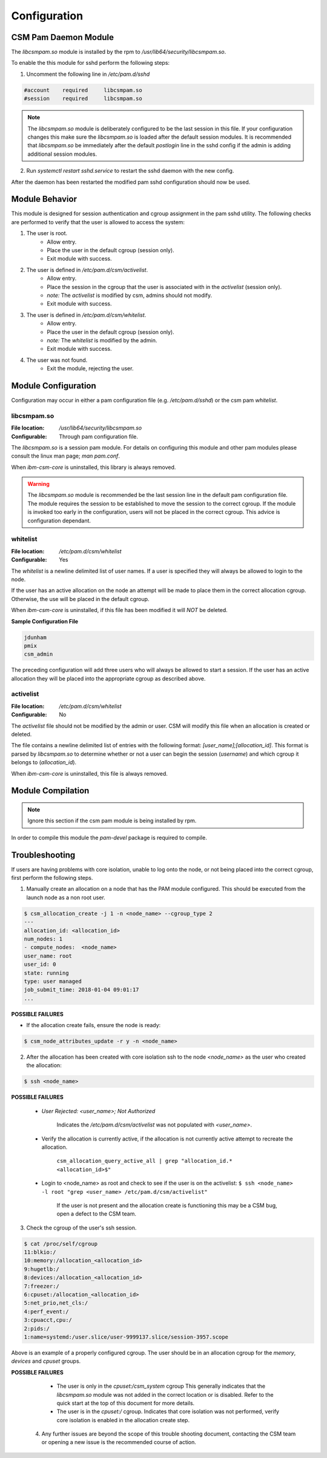 Configuration
=============



CSM Pam Daemon Module
---------------------

The `libcsmpam.so` module is installed by the rpm to `/usr/lib64/security/libcsmpam.so`.

To enable the this module for sshd perform the following steps:

1. Uncomment the following line in `/etc/pam.d/sshd`
    
.. code-block:: bash

    #account    required     libcsmpam.so   
    #session    required     libcsmpam.so

.. note::  The `libcsmpam.so` module is deliberately configured to be the last session in this file. 
    If your configuration changes this make sure the `libcsmpam.so` is loaded after the default 
    session modules. It is recommended that `libcsmpam.so` be immediately after the default 
    `postlogin` line in the sshd config if the admin is adding additional session modules.
      
2. Run `systemctl restart  sshd.service` to restart the sshd daemon with the new config.

After the daemon has been restarted the modified pam sshd configuration should now be used.

Module Behavior
---------------

This module is designed for session authentication and cgroup assignment in the pam sshd utility.
The following checks are performed to verify that the user is allowed to access the system:

1. The user is root.
    * Allow entry.
    * Place the user in the default cgroup (session only).
    * Exit module with success.
2. The user is defined in `/etc/pam.d/csm/activelist`.
    * Allow entry.
    * Place the session in the cgroup that the user is associated with in the `activelist` (session only).
    * *note:* The `activelist` is modified by csm, admins should not modify.
    * Exit module with success.
3. The user is defined in `/etc/pam.d/csm/whitelist`.
    * Allow entry.
    * Place the user in the default cgroup (session only).
    * *note:* The `whitelist` is modified by the admin.
    * Exit module with success.
4. The user was not found.
    * Exit the module, rejecting the user.
    

Module Configuration
--------------------

Configuration may occur in either a pam configuration file (e.g. `/etc/pam.d/sshd`) or the
csm pam `whitelist`.

libcsmpam.so
^^^^^^^^^^^^
:File location: `/usr/lib64/security/libcsmpam.so`
:Configurable: Through pam configuration file.   

The `libcsmpam.so` is a session pam module. For details on configuring this module and other
pam modules please consult the linux man page; `man pam.conf`.

When `ibm-csm-core` is uninstalled, this library is always removed.


.. warning:: The `libcsmpam.so` module is recommended be the last session line in the default pam configuration file. 
    The module requires the session to be established to move the session to the correct cgroup.
    If the module is invoked too early in the configuration, users will not be placed in the correct cgroup.
    This advice is configuration dependant.


whitelist
^^^^^^^^^

:File location: `/etc/pam.d/csm/whitelist` 
:Configurable: Yes                        

The `whitelist` is a newline delimited list of user names. If a user is specified they will
always be allowed to login to the node. 

If the user has an active allocation on the node an attempt will be made to place them 
in the correct allocation cgroup. Otherwise, the use will be placed in the default cgroup.

When `ibm-csm-core` is uninstalled, if this file has been modified it will *NOT* be deleted.

**Sample Configuration File**

.. code-block:: none

    jdunham
    pmix
    csm_admin

The preceding configuration will add three users who will always be allowed to start a session.
If the user has an active allocation they will be placed into the appropriate cgroup as
described above.

activelist
^^^^^^^^^^

:File location: `/etc/pam.d/csm/whitelist` 
:Configurable: No                         

The `activelist` file should not be modified by the admin or user. CSM will modify this file
when an allocation is created or deleted.

The file contains a newline delimited list of entries with the following format: 
`[user_name];[allocation_id]`. This format is parsed by `libcsmpam.so` to determine
whether or not a user can begin the session (`username`) and which cgroup it belongs 
to (`allocation_id`).

When `ibm-csm-core` is uninstalled, this file is always removed.

Module Compilation
------------------
.. note:: Ignore this section if the csm pam module is being installed by rpm.

In order to compile this module the `pam-devel` package is required to compile.

Troubleshooting
---------------
If users are having problems with core isolation, unable to log onto the node, or not being placed into the correct cgroup, first perform the following steps.

1. Manually create an allocation on a node that has the PAM module configured. This should be executed from the launch node as a non root user.

.. code-block:: bash

     $ csm_allocation_create -j 1 -n <node_name> --cgroup_type 2
     ---
     allocation_id: <allocation_id>
     num_nodes: 1
     - compute_nodes:  <node_name>
     user_name: root
     user_id: 0
     state: running
     type: user managed
     job_submit_time: 2018-01-04 09:01:17
     ...

**POSSIBLE FAILURES**

* If the allocation create fails, ensure the node is ready:

.. code-block:: bash

    $ csm_node_attributes_update -r y -n <node_name>
    
2. After the allocation has been created with core isolation ssh to the node `<node_name>` as the user who created the allocation:

.. code-block:: bash

   $ ssh <node_name>

**POSSIBLE FAILURES**

    * `User Rejected: <user_name>; Not Authorized`   
       
       Indicates the `/etc/pam.d/csm/activelist` was not populated with `<user_name>`.
   
    * Verify the allocation is currently active, if the allocation is not currently active attempt to recreate the allocation.

        ``csm_allocation_query_active_all | grep "allocation_id.* <allocation_id>$"``
       
    * Login to <node_name> as root and check to see if the user is on the activelist:
      ``$ ssh <node_name> -l root "grep <user_name> /etc/pam.d/csm/activelist"``

       If the user is not present and the allocation create is functioning this may be a CSM bug, 
       open a defect to the CSM team.
         
3. Check the cgroup of the user's ssh session.

.. code-block:: bash

    $ cat /proc/self/cgroup
    11:blkio:/
    10:memory:/allocation_<allocation_id>
    9:hugetlb:/
    8:devices:/allocation_<allocation_id>
    7:freezer:/
    6:cpuset:/allocation_<allocation_id>
    5:net_prio,net_cls:/
    4:perf_event:/
    3:cpuacct,cpu:/
    2:pids:/
    1:name=systemd:/user.slice/user-9999137.slice/session-3957.scope

Above is an example of a properly configured cgroup. The user should be in an allocation cgroup for the `memory`, `devices` and `cpuset` groups.
    
**POSSIBLE FAILURES**

    * The user is only in the `cpuset:/csm_system` cgroup
      This generally indicates that the `libcsmpam.so` module was not added in the correct location or is disabled. 
      Refer to the quick start at the top of this document for more details.
      
    * The user is in the `cpuset:/` cgroup.
      Indicates that core isolation was not performed, verify core isolation is enabled in the allocation create step.
      
 4. Any further issues are beyond the scope of this trouble shooting document, contacting the CSM team or opening a new issue is the recommended course of action.
    

    
